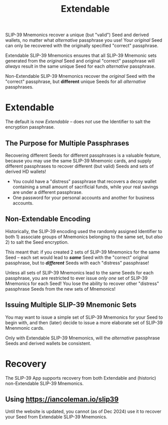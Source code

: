 #+title: Extendable
#+OPTIONS: toc:nil title:nil author:nil

#+BEGIN_ABSTRACT
SLIP-39 Mnemonics recover a unique (but "valid") Seed and derived wallets, no matter what
/alternative/ passphrase you use!  Your /original/ Seed can only be recovered with the originally
specified "correct" passphrase.

Extendable SLIP-39 Mnemonics ensures that all SLIP-39 Mnemonic sets generated from the /original/
Seed and original "correct" passphrase will /always/ result in the same unique Seed for each
/alternative/ passphrase.

Non-Extendable SLIP-39 Mnemonics recover the /original/ Seed with the "correct" passphrase, but
*different* unique Seeds for all /alternative/ passphrases.
#+END_ABSTRACT

* Extendable

  The default is now /Extendable/ -- does /not/ use the Identifier to salt the encryption passphrase.

** The Purpose for Multiple Passphrases

   Recovering different Seeds for different passphrases is a valuable feature, because you may use
   the same SLIP-39 Mnemonic cards, and supply different passphrases to recover different (but valid)
   Seeds and sets of derived HD wallets!

   - You could have a "distress" passphrase that recovers a decoy wallet containing a
     small amount of sacrificial funds, while your real savings are under a different passphrase.
   - One password for your personal accounts and another for business accounts.

** Non-Extendable Encoding

   Historically, the SLIP-39 encoding used the randomly assigned Identifier to both 1) associate groups
   of Mnemonics belonging to the same set, but /also/ 2) to salt the Seed encryption.

   This meant that: if you created 2 sets of SLIP-39 Mnemonics for the same Seed -- each set would
   lead to */same/* Seed with the "correct" original passphrase, but to */different/* Seeds with
   each "distress" passphrase!

   Unless all sets of SLIP-39 Mnemonics lead to the same Seeds for each passphrase, you are
   restricted to ever issue /only one/ set of SLIP-39 Mnemonics for each Seed!  You lose the ability
   to recover other "distress" passphrase Seeds from the new sets of Mnemonics!

** Issuing Multiple SLIP-39 Mnemonic Sets
     
   You may want to issue a simple set of SLIP-39 Mnemonics for your Seed to begin with, and then
   (later) decide to issue a more elaborate set of SLIP-39 Mnenmonic cards.

   Only with Extendable SLIP-39 Mnemonics, will the /alternative/ passphrase Seeds and derived
   wallets be consistent. 

* Recovery

  The SLIP-39 App supports recovery from both Extendable and (historic) non-Extendable SLIP-39
  Mnemonics.

** Using [[https://iancoleman.io/slip39]]

   Until the website is updated, you cannot (as of Dec 2024) use it to recover your Seed from
   Extendable SLIP-39 Mnemonics.
